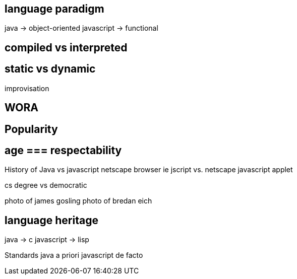 


== language paradigm
java -> object-oriented
javascript -> functional


== compiled vs interpreted


== static vs dynamic
improvisation





== WORA




== Popularity




== age === respectability

History of Java vs javascript
netscape browser
ie jscript vs. netscape javascript
applet

cs degree vs democratic

photo of james gosling
photo of bredan eich








== language heritage
java -> c
javascript -> lisp













Standards
java a priori
javascript de facto
